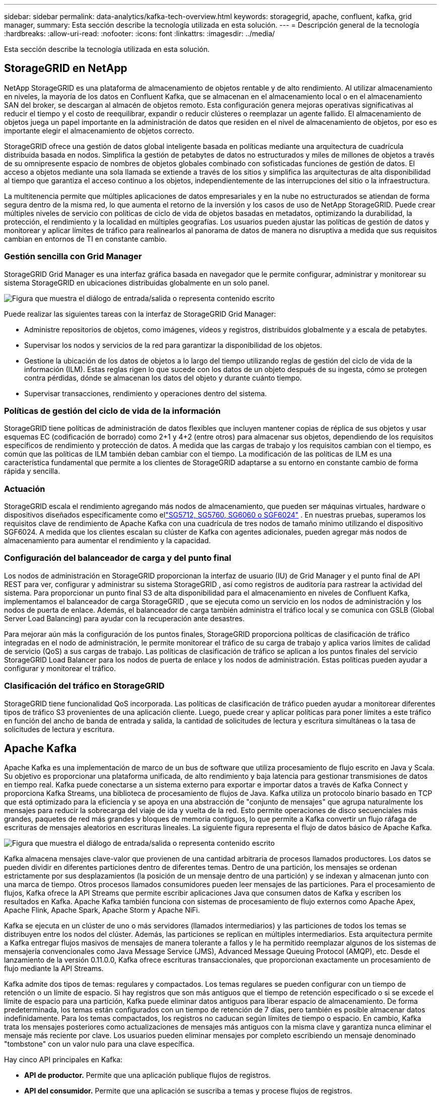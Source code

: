 ---
sidebar: sidebar 
permalink: data-analytics/kafka-tech-overview.html 
keywords: storagegrid, apache, confluent, kafka, grid manager, 
summary: Esta sección describe la tecnología utilizada en esta solución. 
---
= Descripción general de la tecnología
:hardbreaks:
:allow-uri-read: 
:nofooter: 
:icons: font
:linkattrs: 
:imagesdir: ../media/


[role="lead"]
Esta sección describe la tecnología utilizada en esta solución.



== StorageGRID en NetApp

NetApp StorageGRID es una plataforma de almacenamiento de objetos rentable y de alto rendimiento.  Al utilizar almacenamiento en niveles, la mayoría de los datos en Confluent Kafka, que se almacenan en el almacenamiento local o en el almacenamiento SAN del broker, se descargan al almacén de objetos remoto.  Esta configuración genera mejoras operativas significativas al reducir el tiempo y el costo de reequilibrar, expandir o reducir clústeres o reemplazar un agente fallido.  El almacenamiento de objetos juega un papel importante en la administración de datos que residen en el nivel de almacenamiento de objetos, por eso es importante elegir el almacenamiento de objetos correcto.

StorageGRID ofrece una gestión de datos global inteligente basada en políticas mediante una arquitectura de cuadrícula distribuida basada en nodos.  Simplifica la gestión de petabytes de datos no estructurados y miles de millones de objetos a través de su omnipresente espacio de nombres de objetos globales combinado con sofisticadas funciones de gestión de datos.  El acceso a objetos mediante una sola llamada se extiende a través de los sitios y simplifica las arquitecturas de alta disponibilidad al tiempo que garantiza el acceso continuo a los objetos, independientemente de las interrupciones del sitio o la infraestructura.

La multitenencia permite que múltiples aplicaciones de datos empresariales y en la nube no estructurados se atiendan de forma segura dentro de la misma red, lo que aumenta el retorno de la inversión y los casos de uso de NetApp StorageGRID.  Puede crear múltiples niveles de servicio con políticas de ciclo de vida de objetos basadas en metadatos, optimizando la durabilidad, la protección, el rendimiento y la localidad en múltiples geografías.  Los usuarios pueden ajustar las políticas de gestión de datos y monitorear y aplicar límites de tráfico para realinearlos al panorama de datos de manera no disruptiva a medida que sus requisitos cambian en entornos de TI en constante cambio.



=== Gestión sencilla con Grid Manager

StorageGRID Grid Manager es una interfaz gráfica basada en navegador que le permite configurar, administrar y monitorear su sistema StorageGRID en ubicaciones distribuidas globalmente en un solo panel.

image:confluent-kafka-004.png["Figura que muestra el diálogo de entrada/salida o representa contenido escrito"]

Puede realizar las siguientes tareas con la interfaz de StorageGRID Grid Manager:

* Administre repositorios de objetos, como imágenes, vídeos y registros, distribuidos globalmente y a escala de petabytes.
* Supervisar los nodos y servicios de la red para garantizar la disponibilidad de los objetos.
* Gestione la ubicación de los datos de objetos a lo largo del tiempo utilizando reglas de gestión del ciclo de vida de la información (ILM).  Estas reglas rigen lo que sucede con los datos de un objeto después de su ingesta, cómo se protegen contra pérdidas, dónde se almacenan los datos del objeto y durante cuánto tiempo.
* Supervisar transacciones, rendimiento y operaciones dentro del sistema.




=== Políticas de gestión del ciclo de vida de la información

StorageGRID tiene políticas de administración de datos flexibles que incluyen mantener copias de réplica de sus objetos y usar esquemas EC (codificación de borrado) como 2+1 y 4+2 (entre otros) para almacenar sus objetos, dependiendo de los requisitos específicos de rendimiento y protección de datos.  A medida que las cargas de trabajo y los requisitos cambian con el tiempo, es común que las políticas de ILM también deban cambiar con el tiempo.  La modificación de las políticas de ILM es una característica fundamental que permite a los clientes de StorageGRID adaptarse a su entorno en constante cambio de forma rápida y sencilla.



=== Actuación

StorageGRID escala el rendimiento agregando más nodos de almacenamiento, que pueden ser máquinas virtuales, hardware o dispositivos diseñados específicamente como ellink:https://www.netapp.com/pdf.html?item=/media/7931-ds-3613.pdf["SG5712, SG5760, SG6060 o SGF6024"^] .  En nuestras pruebas, superamos los requisitos clave de rendimiento de Apache Kafka con una cuadrícula de tres nodos de tamaño mínimo utilizando el dispositivo SGF6024.  A medida que los clientes escalan su clúster de Kafka con agentes adicionales, pueden agregar más nodos de almacenamiento para aumentar el rendimiento y la capacidad.



=== Configuración del balanceador de carga y del punto final

Los nodos de administración en StorageGRID proporcionan la interfaz de usuario (IU) de Grid Manager y el punto final de API REST para ver, configurar y administrar su sistema StorageGRID , así como registros de auditoría para rastrear la actividad del sistema.  Para proporcionar un punto final S3 de alta disponibilidad para el almacenamiento en niveles de Confluent Kafka, implementamos el balanceador de carga StorageGRID , que se ejecuta como un servicio en los nodos de administración y los nodos de puerta de enlace.  Además, el balanceador de carga también administra el tráfico local y se comunica con GSLB (Global Server Load Balancing) para ayudar con la recuperación ante desastres.

Para mejorar aún más la configuración de los puntos finales, StorageGRID proporciona políticas de clasificación de tráfico integradas en el nodo de administración, le permite monitorear el tráfico de su carga de trabajo y aplica varios límites de calidad de servicio (QoS) a sus cargas de trabajo.  Las políticas de clasificación de tráfico se aplican a los puntos finales del servicio StorageGRID Load Balancer para los nodos de puerta de enlace y los nodos de administración.  Estas políticas pueden ayudar a configurar y monitorear el tráfico.



=== Clasificación del tráfico en StorageGRID

StorageGRID tiene funcionalidad QoS incorporada.  Las políticas de clasificación de tráfico pueden ayudar a monitorear diferentes tipos de tráfico S3 provenientes de una aplicación cliente.  Luego, puede crear y aplicar políticas para poner límites a este tráfico en función del ancho de banda de entrada y salida, la cantidad de solicitudes de lectura y escritura simultáneas o la tasa de solicitudes de lectura y escritura.



== Apache Kafka

Apache Kafka es una implementación de marco de un bus de software que utiliza procesamiento de flujo escrito en Java y Scala.  Su objetivo es proporcionar una plataforma unificada, de alto rendimiento y baja latencia para gestionar transmisiones de datos en tiempo real.  Kafka puede conectarse a un sistema externo para exportar e importar datos a través de Kafka Connect y proporciona Kafka Streams, una biblioteca de procesamiento de flujos de Java.  Kafka utiliza un protocolo binario basado en TCP que está optimizado para la eficiencia y se apoya en una abstracción de "conjunto de mensajes" que agrupa naturalmente los mensajes para reducir la sobrecarga del viaje de ida y vuelta de la red.  Esto permite operaciones de disco secuenciales más grandes, paquetes de red más grandes y bloques de memoria contiguos, lo que permite a Kafka convertir un flujo ráfaga de escrituras de mensajes aleatorios en escrituras lineales.  La siguiente figura representa el flujo de datos básico de Apache Kafka.

image:confluent-kafka-005.png["Figura que muestra el diálogo de entrada/salida o representa contenido escrito"]

Kafka almacena mensajes clave-valor que provienen de una cantidad arbitraria de procesos llamados productores.  Los datos se pueden dividir en diferentes particiones dentro de diferentes temas.  Dentro de una partición, los mensajes se ordenan estrictamente por sus desplazamientos (la posición de un mensaje dentro de una partición) y se indexan y almacenan junto con una marca de tiempo.  Otros procesos llamados consumidores pueden leer mensajes de las particiones.  Para el procesamiento de flujos, Kafka ofrece la API Streams que permite escribir aplicaciones Java que consumen datos de Kafka y escriben los resultados en Kafka.  Apache Kafka también funciona con sistemas de procesamiento de flujo externos como Apache Apex, Apache Flink, Apache Spark, Apache Storm y Apache NiFi.

Kafka se ejecuta en un clúster de uno o más servidores (llamados intermediarios) y las particiones de todos los temas se distribuyen entre los nodos del clúster.  Además, las particiones se replican en múltiples intermediarios.  Esta arquitectura permite a Kafka entregar flujos masivos de mensajes de manera tolerante a fallos y le ha permitido reemplazar algunos de los sistemas de mensajería convencionales como Java Message Service (JMS), Advanced Message Queuing Protocol (AMQP), etc.  Desde el lanzamiento de la versión 0.11.0.0, Kafka ofrece escrituras transaccionales, que proporcionan exactamente un procesamiento de flujo mediante la API Streams.

Kafka admite dos tipos de temas: regulares y compactados.  Los temas regulares se pueden configurar con un tiempo de retención o un límite de espacio.  Si hay registros que son más antiguos que el tiempo de retención especificado o si se excede el límite de espacio para una partición, Kafka puede eliminar datos antiguos para liberar espacio de almacenamiento.  De forma predeterminada, los temas están configurados con un tiempo de retención de 7 días, pero también es posible almacenar datos indefinidamente.  Para los temas compactados, los registros no caducan según límites de tiempo o espacio.  En cambio, Kafka trata los mensajes posteriores como actualizaciones de mensajes más antiguos con la misma clave y garantiza nunca eliminar el mensaje más reciente por clave.  Los usuarios pueden eliminar mensajes por completo escribiendo un mensaje denominado "tombstone" con un valor nulo para una clave específica.

Hay cinco API principales en Kafka:

* *API de productor.*  Permite que una aplicación publique flujos de registros.
* *API del consumidor.*  Permite que una aplicación se suscriba a temas y procese flujos de registros.
* *API de conector.*  Ejecuta las API de productor y consumidor reutilizables que pueden vincular los temas a las aplicaciones existentes.
* *API de transmisiones.*  Esta API convierte los flujos de entrada en salida y produce el resultado.
* *API de administración.*  Se utiliza para administrar temas de Kafka, intermediarios y otros objetos de Kafka.


Las API de consumidor y productor se basan en el protocolo de mensajería de Kafka y ofrecen una implementación de referencia para los clientes consumidores y productores de Kafka en Java.  El protocolo de mensajería subyacente es un protocolo binario que los desarrolladores pueden usar para escribir sus propios clientes consumidores o productores en cualquier lenguaje de programación.  Esto desbloquea Kafka del ecosistema de la máquina virtual Java (JVM).  En la wiki de Apache Kafka se mantiene una lista de clientes que no son Java disponibles.



=== Casos de uso de Apache Kafka

Apache Kafka es más popular para mensajería, seguimiento de actividad del sitio web, métricas, agregación de registros, procesamiento de transmisiones, abastecimiento de eventos y registro de confirmaciones.

* Kafka ha mejorado el rendimiento, la partición integrada, la replicación y la tolerancia a fallas, lo que lo convierte en una buena solución para aplicaciones de procesamiento de mensajes a gran escala.
* Kafka puede reconstruir las actividades de un usuario (visitas de página, búsquedas) en un canal de seguimiento como un conjunto de feeds de publicación y suscripción en tiempo real.
* Kafka se utiliza a menudo para datos de seguimiento operativo.  Esto implica agregar estadísticas de aplicaciones distribuidas para producir fuentes centralizadas de datos operativos.
* Muchas personas utilizan Kafka como reemplazo de una solución de agregación de registros.  La agregación de registros generalmente recopila archivos de registro físicos de los servidores y los coloca en un lugar central (por ejemplo, un servidor de archivos o HDFS) para su procesamiento.  Kafka abstrae los detalles de los archivos y proporciona una abstracción más limpia de los datos de registro o eventos como un flujo de mensajes.  Esto permite un procesamiento de menor latencia y un soporte más sencillo para múltiples fuentes de datos y un consumo de datos distribuido.
* Muchos usuarios de Kafka procesan datos en canales de procesamiento que constan de varias etapas, en las que los datos de entrada sin procesar se consumen de los temas de Kafka y luego se agregan, enriquecen o transforman de otro modo en nuevos temas para un mayor consumo o procesamiento de seguimiento.  Por ejemplo, un canal de procesamiento para recomendar artículos de noticias podría rastrear el contenido de los artículos desde fuentes RSS y publicarlo en un tema de "artículos".  Un procesamiento posterior podría normalizar o desduplicar este contenido y publicar el contenido del artículo limpio en un nuevo tema, y una etapa de procesamiento final podría intentar recomendar este contenido a los usuarios.  Estos canales de procesamiento crean gráficos de flujos de datos en tiempo real basados en temas individuales.
* El almacenamiento en caché de eventos es un estilo de diseño de aplicaciones para el cual los cambios de estado se registran como una secuencia de registros ordenada en el tiempo.  El soporte de Kafka para datos de registros almacenados de gran tamaño lo convierte en un excelente backend para una aplicación creada en este estilo.
* Kafka puede servir como una especie de registro de confirmación externo para un sistema distribuido.  El registro ayuda a replicar datos entre nodos y actúa como un mecanismo de resincronización para que los nodos fallidos restauren sus datos.  La función de compactación de registros en Kafka ayuda a respaldar este caso de uso.




== Confluente

Confluent Platform es una plataforma preparada para la empresa que completa Kafka con capacidades avanzadas diseñadas para ayudar a acelerar el desarrollo y la conectividad de las aplicaciones, permitir transformaciones a través del procesamiento de flujo, simplificar las operaciones empresariales a escala y cumplir con estrictos requisitos arquitectónicos.  Desarrollado por los creadores originales de Apache Kafka, Confluent amplía los beneficios de Kafka con funciones de nivel empresarial y al mismo tiempo elimina la carga de la administración o el monitoreo de Kafka.  Hoy en día, más del 80% de las empresas Fortune 100 utilizan tecnología de transmisión de datos y la mayoría de ellas utilizan Confluent.



=== ¿Por qué Confluent?

Al integrar datos históricos y en tiempo real en una única fuente central de verdad, Confluent facilita la creación de una categoría totalmente nueva de aplicaciones modernas basadas en eventos, obtiene una canalización de datos universal y desbloquea nuevos casos de uso poderosos con total escalabilidad, rendimiento y confiabilidad.



=== ¿Para qué se utiliza Confluent?

Confluent Platform le permite centrarse en cómo obtener valor comercial de sus datos en lugar de preocuparse por la mecánica subyacente, como la forma en que se transportan o integran los datos entre sistemas dispares.  En concreto, Confluent Platform simplifica la conexión de fuentes de datos a Kafka, la creación de aplicaciones de transmisión, así como la protección, la supervisión y la gestión de su infraestructura de Kafka.  Hoy en día, Confluent Platform se utiliza para una amplia gama de casos de uso en numerosas industrias, desde servicios financieros, venta minorista omnicanal y automóviles autónomos hasta detección de fraudes, microservicios e IoT.

La siguiente figura muestra los componentes de la plataforma Confluent Kafka.

image:confluent-kafka-006.png["Figura que muestra el diálogo de entrada/salida o representa contenido escrito"]



=== Descripción general de la tecnología de transmisión de eventos de Confluent

En el núcleo de la Plataforma Confluent se encuentra https://kafka.apache.org/["Apache Kafka"^] , la plataforma de transmisión distribuida de código abierto más popular.  Las capacidades clave de Kafka son las siguientes:

* Publicar y suscribirse a flujos de registros.
* Almacene flujos de registros de manera tolerante a fallos.
* Procesar flujos de registros.


De fábrica, Confluent Platform también incluye Schema Registry, REST Proxy, un total de más de 100 conectores Kafka prediseñados y ksqlDB.



=== Descripción general de las funciones empresariales de la plataforma Confluent

* *Centro de Control de Confluentes.*  Un sistema basado en GUI para administrar y supervisar Kafka.  Le permite administrar fácilmente Kafka Connect y crear, editar y administrar conexiones a otros sistemas.
* *Confluent para Kubernetes.*  Confluent for Kubernetes es un operador de Kubernetes.  Los operadores de Kubernetes amplían las capacidades de orquestación de Kubernetes al proporcionar características y requisitos únicos para una aplicación de plataforma específica.  Para Confluent Platform, esto incluye simplificar enormemente el proceso de implementación de Kafka en Kubernetes y automatizar las tareas típicas del ciclo de vida de la infraestructura.
* *Conectores confluentes a Kafka.*  Los conectores utilizan la API de Kafka Connect para conectar Kafka a otros sistemas, como bases de datos, almacenes de clave-valor, índices de búsqueda y sistemas de archivos.  Confluent Hub tiene conectores descargables para las fuentes y receptores de datos más populares, incluidas versiones totalmente probadas y compatibles de estos conectores con Confluent Platform.  Se pueden encontrar más detalles https://docs.confluent.io/home/connect/userguide.html["aquí"^] .
* *Clústeres autoequilibrados.*  Proporciona equilibrio de carga automatizado, detección de fallas y autorreparación.  Proporciona soporte para agregar o desmantelar corredores según sea necesario, sin necesidad de realizar ajustes manuales.
* *Enlace de clústeres confluentes.*  Conecta directamente los clústeres entre sí y refleja temas de un clúster a otro a través de un puente de enlace.  La vinculación de clústeres simplifica la configuración de implementaciones de múltiples centros de datos, múltiples clústeres y nubes híbridas.
* *Balanceador automático de datos Confluent.*  Supervisa su clúster para conocer la cantidad de intermediarios, el tamaño de las particiones, la cantidad de particiones y la cantidad de líderes dentro del clúster.  Le permite cambiar datos para crear una carga de trabajo uniforme en todo el clúster, al mismo tiempo que limita el tráfico de reequilibrio para minimizar el efecto en las cargas de trabajo de producción durante el reequilibrio.
* *Replicador confluente.*  Hace que sea más fácil que nunca mantener múltiples clústeres de Kafka en múltiples centros de datos.
* *Almacenamiento por niveles.*  Proporciona opciones para almacenar grandes volúmenes de datos de Kafka utilizando su proveedor de nube favorito, reduciendo así la carga operativa y los costos.  Con el almacenamiento por niveles, puede mantener los datos en un almacenamiento de objetos rentable y escalar intermediarios solo cuando necesite más recursos computacionales.
* *Cliente JMS Confluent.*  Confluent Platform incluye un cliente compatible con JMS para Kafka.  Este cliente de Kafka implementa la API estándar JMS 1.1, utilizando intermediarios de Kafka como backend.  Esto es útil si tiene aplicaciones heredadas que usan JMS y desea reemplazar el agente de mensajes JMS existente con Kafka.
* *Proxy MQTT confluente.*  Proporciona una manera de publicar datos directamente en Kafka desde dispositivos y puertas de enlace MQTT sin la necesidad de un agente MQTT en el medio.
* *Complementos de seguridad de Confluent.*  Los complementos de seguridad de Confluent se utilizan para agregar capacidades de seguridad a varias herramientas y productos de la plataforma Confluent.  Actualmente, hay un complemento disponible para el proxy REST de Confluent que ayuda a autenticar las solicitudes entrantes y propagar el principal autenticado a las solicitudes a Kafka.  Esto permite que los clientes proxy REST de Confluent utilicen las funciones de seguridad multiinquilino del bróker Kafka.

